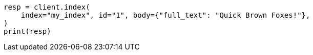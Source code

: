 // query-dsl/term-query.asciidoc:113

[source, python]
----
resp = client.index(
    index="my_index", id="1", body={"full_text": "Quick Brown Foxes!"},
)
print(resp)
----